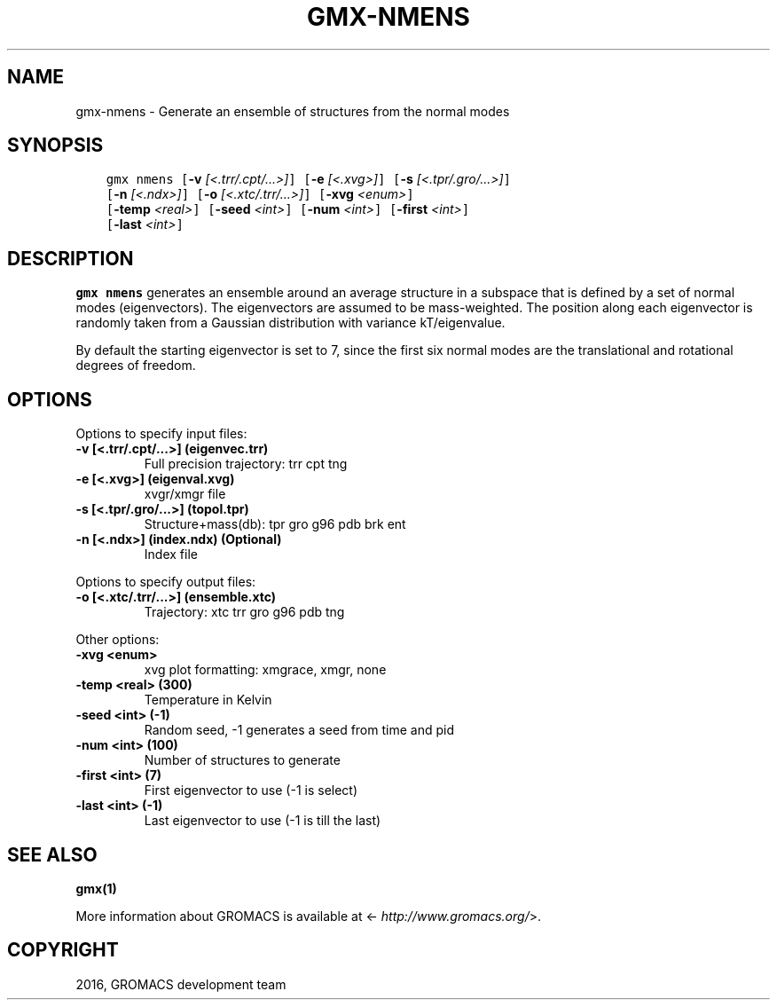 .\" Man page generated from reStructuredText.
.
.TH "GMX-NMENS" "1" "Jul 15, 2016" "5.1.3" "GROMACS"
.SH NAME
gmx-nmens \- Generate an ensemble of structures from the normal modes
.
.nr rst2man-indent-level 0
.
.de1 rstReportMargin
\\$1 \\n[an-margin]
level \\n[rst2man-indent-level]
level margin: \\n[rst2man-indent\\n[rst2man-indent-level]]
-
\\n[rst2man-indent0]
\\n[rst2man-indent1]
\\n[rst2man-indent2]
..
.de1 INDENT
.\" .rstReportMargin pre:
. RS \\$1
. nr rst2man-indent\\n[rst2man-indent-level] \\n[an-margin]
. nr rst2man-indent-level +1
.\" .rstReportMargin post:
..
.de UNINDENT
. RE
.\" indent \\n[an-margin]
.\" old: \\n[rst2man-indent\\n[rst2man-indent-level]]
.nr rst2man-indent-level -1
.\" new: \\n[rst2man-indent\\n[rst2man-indent-level]]
.in \\n[rst2man-indent\\n[rst2man-indent-level]]u
..
.SH SYNOPSIS
.INDENT 0.0
.INDENT 3.5
.sp
.nf
.ft C
gmx nmens [\fB\-v\fP \fI[<.trr/.cpt/...>]\fP] [\fB\-e\fP \fI[<.xvg>]\fP] [\fB\-s\fP \fI[<.tpr/.gro/...>]\fP]
          [\fB\-n\fP \fI[<.ndx>]\fP] [\fB\-o\fP \fI[<.xtc/.trr/...>]\fP] [\fB\-xvg\fP \fI<enum>\fP]
          [\fB\-temp\fP \fI<real>\fP] [\fB\-seed\fP \fI<int>\fP] [\fB\-num\fP \fI<int>\fP] [\fB\-first\fP \fI<int>\fP]
          [\fB\-last\fP \fI<int>\fP]
.ft P
.fi
.UNINDENT
.UNINDENT
.SH DESCRIPTION
.sp
\fBgmx nmens\fP generates an ensemble around an average structure
in a subspace that is defined by a set of normal modes (eigenvectors).
The eigenvectors are assumed to be mass\-weighted.
The position along each eigenvector is randomly taken from a Gaussian
distribution with variance kT/eigenvalue.
.sp
By default the starting eigenvector is set to 7, since the first six
normal modes are the translational and rotational degrees of freedom.
.SH OPTIONS
.sp
Options to specify input files:
.INDENT 0.0
.TP
.B \fB\-v\fP [<.trr/.cpt/...>] (eigenvec.trr)
Full precision trajectory: trr cpt tng
.TP
.B \fB\-e\fP [<.xvg>] (eigenval.xvg)
xvgr/xmgr file
.TP
.B \fB\-s\fP [<.tpr/.gro/...>] (topol.tpr)
Structure+mass(db): tpr gro g96 pdb brk ent
.TP
.B \fB\-n\fP [<.ndx>] (index.ndx) (Optional)
Index file
.UNINDENT
.sp
Options to specify output files:
.INDENT 0.0
.TP
.B \fB\-o\fP [<.xtc/.trr/...>] (ensemble.xtc)
Trajectory: xtc trr gro g96 pdb tng
.UNINDENT
.sp
Other options:
.INDENT 0.0
.TP
.B \fB\-xvg\fP <enum>
xvg plot formatting: xmgrace, xmgr, none
.TP
.B \fB\-temp\fP <real> (300)
Temperature in Kelvin
.TP
.B \fB\-seed\fP <int> (\-1)
Random seed, \-1 generates a seed from time and pid
.TP
.B \fB\-num\fP <int> (100)
Number of structures to generate
.TP
.B \fB\-first\fP <int> (7)
First eigenvector to use (\-1 is select)
.TP
.B \fB\-last\fP <int> (\-1)
Last eigenvector to use (\-1 is till the last)
.UNINDENT
.SH SEE ALSO
.sp
\fBgmx(1)\fP
.sp
More information about GROMACS is available at <\fI\%http://www.gromacs.org/\fP>.
.SH COPYRIGHT
2016, GROMACS development team
.\" Generated by docutils manpage writer.
.
